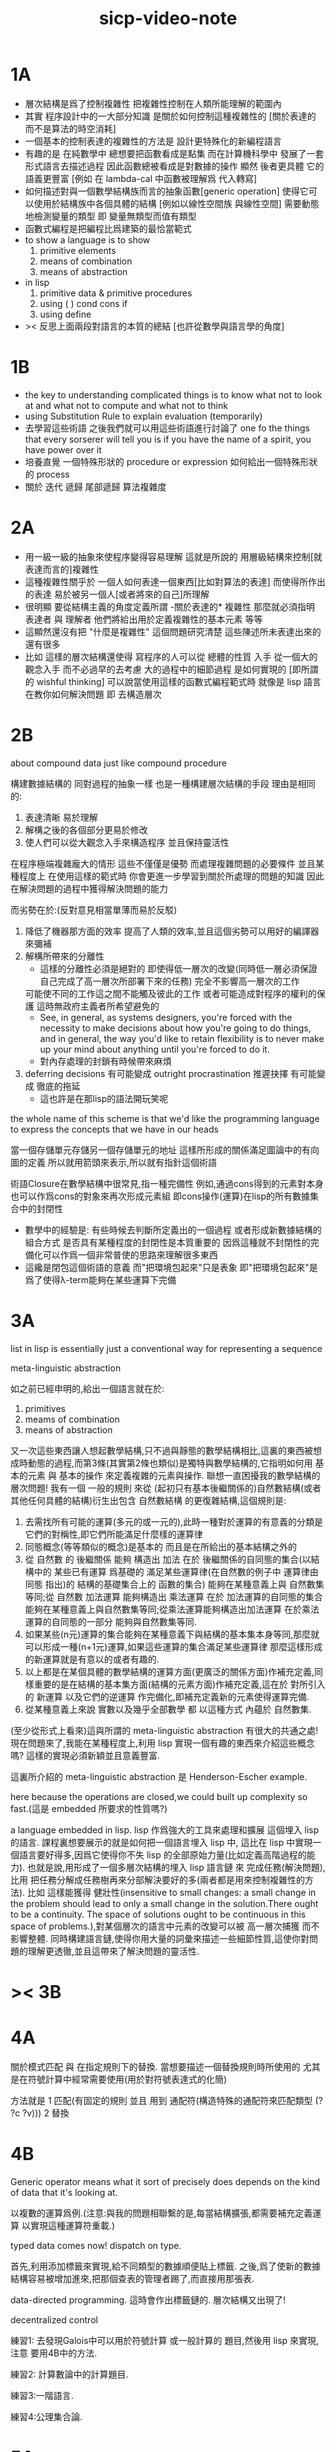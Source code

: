 #+title: sicp-video-note

* 1A

  - 層次結構是爲了控制複雜性
    把複雜性控制在人類所能理解的範圍內
  - 其實
    程序設計中的一大部分知識
    是關於如何控制這種複雜性的
    [關於表達的 而不是算法的時空消耗]
  - 一個基本的控制表達的複雜性的方法是
    設計更特殊化的新編程語言
  - 有趣的是 在純數學中
    總想要把函數看成是點集
    而在計算機科學中 發展了一套形式語言去描述過程
    因此函數總被看成是對數據的操作
    顯然 後者更具體 它的語義更豐富
    [例如 在 lambda-cal 中函數被理解爲 代入轉寫]
  - 如何描述對與一個數學結構族而言的抽象函數[generic operation]
    使得它可以使用於結構族中各個具體的結構
    [例如以線性空間族 與線性空間]
    需要動態地檢測變量的類型
    即 變量無類型而值有類型
  - 函數式編程是把編程比爲建築的最恰當範式
  - to show a language is to show
    1. primitive elements
    2. means of combination
    3. means of abstraction
  - in lisp
    1. primitive data & primitive procedures
    2. using ( ) cond cons if
    3. using define
  - >< 反思上面兩段對語言的本質的總結
    [也許從數學與語言學的角度]

* 1B

  - the key to understanding complicated things
    is to know what not to look at
    and what not to compute
    and what not to think
  - using Substitution Rule to explain evaluation (temporarily)
  - 去學習這些術語
    之後我們就可以用這些術語進行討論了
    one fo the things that every sorserer will tell you
    is if you have the name of a spirit, you have power over it
  - 培養直覺
    一個特殊形狀的 procedure or expression
    如何給出一個特殊形狀的 process
  - 關於 迭代 遞歸 尾部遞歸 算法複雜度

* 2A

  - 用一級一級的抽象來使程序變得容易理解
    這就是所說的
    用層級結構來控制[就表達而言的]複雜性
  - 這種複雜性關乎於
    一個人如何表達一個東西[比如對算法的表達]
    而使得所作出的表達
    易於被另一個人[或者將來的自己]所理解
  - 很明顯
    要從結構主義的角度定義所謂 -關於表達的* 複雜性
    那麼就必須指明
    表達者 與 理解者
    他們將給出用於定義複雜性的基本元素 等等
  - 這顯然還沒有把 "什麼是複雜性" 這個問題研究清楚
    這些陳述所未表達出來的還有很多
  - 比如 這樣的層次結構還使得
    寫程序的人可以從 總體的性質 入手
    從一個大的觀念入手
    而不必過早的去考慮 大的過程中的細節過程 是如何實現的
    [即所謂的 wishful thinking]
    可以說當使用這樣的函數式編程範式時
    就像是 lisp 語言在教你如何解決問題
    即 去構造層次

* 2B

  about compound data
  just like compound procedure

  構建數據結構的 同對過程的抽象一樣 也是一種構建層次結構的手段
  理由是相同的:
  1. 表達清晰 易於理解
  2. 解構之後的各個部分更易於修改
  3. 使人們可以從大觀念入手來構造程序 並且保持靈活性
  在程序極端複雜龐大的情形 這些不僅僅是優勢 而處理複雜問題的必要條件
  並且某種程度上 在使用這樣的範式時
  你會更進一步學習到關於所處理的問題的知識
  因此在解決問題的過程中獲得解決問題的能力

  而劣勢在於:(反對意見相當單薄而易於反駁)
  1. 降低了機器那方面的效率
     提高了人類的效率,並且這個劣勢可以用好的編譯器來彌補
  2. 解構所帶來的分離性
     + 這樣的分離性必須是絕對的
       即使得低一層次的改變(同時低一層必須保證自己完成了高一層次所部署下來的任務)
       完全不影響高一層次的工作
     可能使不同的工作這之間不能觸及彼此的工作
     或者可能造成對程序的權利的保護 這時無政府主義者所希望避免的
     + See, in general, as systems designers,
       you're forced with the necessity to make decisions about how you're going to do things,
       and in general, the way you'd like to retain flexibility is to
       never make up your mind about anything until you're forced to do it.
     + 對內存處理的封鎖有時候帶來麻煩
  3. deferring decisions 有可能變成 outright procrastination
     推遲抉擇 有可能變成 徹底的拖延
     + 這也許是在那lisp的語法開玩笑呢

  the whole name of this scheme is that
  we'd like the programming language to express the concepts
  that we have in our heads

  當一個存儲單元存儲另一個存儲單元的地址
  這樣所形成的關係滿足圖論中的有向圖的定義
  所以就用箭頭來表示,所以就有指針這個術語

  術語Closure在數學結構中很常見,指一種完備性
  例如,通過cons得到的元素對本身也可以作爲cons的對象來再次形成元素組
  即cons操作(運算)在lisp的所有數據集合中的封閉性
  + 數學中的經驗是:
    有些時候去判斷所定義出的一個過程
    或者形成新數據結構的組合方式
    是否具有某種程度的封閉性是本質重要的
    因爲這種就不封閉性的完備化可以作爲一個非常普使的思路來理解很多東西
  + 這纔是閉包這個術語的意義
    而"把環境包起來"只是表象
    即"把環境包起來"是爲了使得λ-term能夠在某些運算下完備

* 3A

  list in lisp is essentially just a conventional way for representing a sequence

  meta-linguistic abstraction

  如之前已經申明的,給出一個語言就在於:
  1. primitives
  2. meams of combination
  3. means of abstraction
  又一次這些東西讓人想起數學結構,只不過與靜態的數學結構相比,這裏的東西被想成時動態的過程,而第3條(其實第2條也類似)是獨特與數學結構的,它指明如何用 基本的元素 與 基本的操作 來定義複雜的元素與操作.
  聯想一直困擾我的數學結構的層次問題!
  我有一個 一般的規則 來從 (起初只有基本後繼關係的)自然數結構(或者其他任何具體的結構)衍生出包含 自然數結構 的更復雜結構,這個規則是:
  1. 去需找所有可能的運算(多元的或一元的),此時一種對於運算的有意義的分類是它們的對稱性,即它們所能滿足什麼樣的運算律
  2. 同態概念(等等類似的概念)是基本的 而且是在所給出的基本結構之外的
  3. 從 自然數 的 後繼關係 能夠 構造出 加法 在於 後繼關係的自同態的集合(以結構中的 某些已有運算 爲基礎的 滿足某些運算律(在自然數的例子中 運算律由 同態 指出)的 結構的基礎集合上的 函數的集合) 能夠在某種意義上與 自然數集等同;從 自然數 加法運算 能夠構造出 乘法運算 在於 加法運算的自同態的集合 能夠在某種意義上與自然數集等同;從乘法運算能夠構造出加法運算 在於乘法運算的自同態的一部分 能夠與自然數集等同.
  4. 如果某些(n元)運算的集合能夠在某種意義下與結構的基本集本身等同,那麼就可以形成一種(n+1元)運算,如果這些運算的集合滿足某些運算律 那麼這樣形成的新運算就是有意以的或者有趣的.
  5. 以上都是在某個具體的數學結構的運算方面(更廣泛的關係方面)作補充定義,同樣重要的是在結構的基本集方面(結構的元素方面)作補充定義,這在於 對所引入的 新運算 以及它們的逆運算 作完備化,即補充定義新的元素使得運算完備.
  6. 從某種意義上來說 實數以及幾乎全部數學 都 以這種方式 內蘊於 自然數集.

  (至少從形式上看來)這與所謂的 meta-linguistic abstraction 有很大的共通之處!
  現在問題來了,我能在某種程度上,利用 lisp 實現一個有趣的東西來介紹這些概念嗎?
  這樣的實現必須新穎並且意義豐富.

  這裏所介紹的 meta-linguistic abstraction 是 Henderson-Escher example.

  here because the operations are closed,we could built up complexity so fast.(這是 embedded 所要求的性質嗎?)

  a language embedded in lisp.
  lisp 作爲強大的工具來處理和擴展 這個埋入 lisp 的語言.
  課程裏想要展示的就是如何把一個語言埋入 lisp 中,
  這比在 lisp 中實現一個語言要好得多,因爲它使得你不失 lisp 的全部原始力量(比如定義高階過程的能力).
  也就是說,用形成了一個多層次結構的埋入 lisp 語言鏈 來 完成任務(解決問題),比用 把任務分解成任務樹再來分部解決要好的多(兩者都是用來控制複雜性的方法).
  比如 這樣能獲得 健壯性(insensitive to small changes: a small change in the problem should lead to only a small change in the solution.There ought to be a continuity. The space of solutions ought to be continuous in this space of problems.),對某個層次的語言中元素的改變可以被 高一層次捕獲 而不影響整體.
  同時構建語言鏈,使得你用大量的詞彙來描述一些細節性質,這使你對問題的理解更透徹,並且這帶來了解決問題的靈活性.

* >< 3B

* 4A

  關於模式匹配 與 在指定規則下的替換.
  當想要描述一個替換規則時所使用的
  尤其是在符號計算中經常需要使用(用於對符號表達式的化簡)

  方法就是
  1 匹配(有固定的規則 並且 用到 通配符(構造特殊的通配符來匹配類型 (? ?c ?v)))
  2 替換

* 4B

  Generic operator means what it sort of precisely does depends on the kind of data that it's looking at.

  以複數的運算爲例.(注意:與我的問題相聯繫的是,每當結構擴張,都需要補充定義運算 以實現這種運算符重載.)

  typed data comes now!
  dispatch on type.

  首先,利用添加標籤來實現,給不同類型的數據順便貼上標籤.
  之後,爲了使新的數據結構容易被增加進來,把那個查表的管理者踢了,而直接用那張表.

  data-directed programming.
  這時會作出標籤鏈的.
  層次結構又出現了!

  decentralized control

  練習1:
  去發現Galois中可以用於符號計算 或一般計算的 題目,然後用 lisp 來實現,注意 要用4B中的方法.

  練習2:
  計算數論中的計算題目.

  練習3:一階語言.

  練習4:公理集合論.

* 5A

  問題1:一個人 對 描述性(普遍性)知識 與 過程性(計算性)知識 的理解是統一的,那麼機器如何做到這一點?
  (比如,機器可以在計算一個表達式之前 先審視這個表達式,用形式規則沿某一方向 找出一些等價的表達式 即它們的計算結果將是相同的.但是這些形式規則是人告訴機器的,並不是機器通過它所又能力執行的那個計算本身來獲得的,而計算本身理應包含這些形式規則.人既知道自然數有加法,有知道加法有交換律.而如何讓機器把 就統一個具體的數學結構的 數值計算與符號計算相結合?)
  (可計算性是什麼意思?它限制機器使得它不能獲得這種能力嗎?)

  問題2:機器可不可以看着一個具體的數學結構,然後用 提高運算 級別的方法去擴展這個具體的數學結構?機器如何理解數學結構?
  (考慮 lisp 作爲形式語言本身而形成的數學結構試試!
  此時結構的基本集合爲所有的S-表達式,具有潛在的無窮性,而且 lisp 本身並沒有儲存所有的結構的基本集合中的元素;
  之後還有一些對這些S-表達式的基本操作,可是關於這些操作的一般性知識是在形式語言之外證明的(如何理解 lisp 可以在 lisp 之內實現?);
  還有 lambda 與 cond,它們使得形式語言能用來表達過程.)

  練習1:去用列表實現自然數結構.

  事實1:描述性知識描述一些具有普遍性的定理 例如 加法交換律,而計算時 我們發現 以兩種方式計算兩個具體的數的加法 它們的結果是相等的.

  事實2:運算律 可以很好的用形式化的置換規則描述.(甚至我們可以構造一個 更一般的 可以任意指明某種目的 對錶達式的化簡方向(這可以作爲一個練習,練習2.))

  觀點1:以後繼關係危機本關係的自然數集 和其中的加法交換律 都可以作爲統計性知識(在實際的計算實踐中)而習得,而形式的邏輯規則 在我們考慮這些(普遍性)知識之間的關係時而作爲統計性知識被習得,邏輯指明命題之間的序關係,加法交換律可以作爲結論由自然數集的基本後繼關係而推出.

  回到課程本身～

  set! comes now!

  用這個 詞 之後,表達式的求值結果就與時間有關了!
  side-effect!
  這樣就 出離 函數式編程範式了,函數的行爲不再一致了(不再與時間無關)(不再像一個數學函數了).

  去明白什麼時候自己的代碼在函數式編程範式之內,而什麼時候在函數式編程範式之外是很重要的.

  then comes the environment model comes here(爲了引入對自由變元的求值),since the sbubstitution model fail(它只適用於約束變元的情形).

  老師的觀點1:object 這個術語在於,人們的爲了思維的經濟性,而把在細緻地描述某個集合的性質時所觀察到的,集合的(就所描述的性質而言)基本上相互獨立的兩個子集分離開,把它們作爲兩個整體稱爲兩個對象,使得在之後的討論中不必再深入細節.

  老師進的觀點2:這樣的分離有時並不恰當,比如在量子力學中,即有時實際上被我們爲了經濟性而分離了的所謂兩個對象之間的聯繫比表面上的更多,有時我們甚至爲了思維的經濟性而拒絕承認這一點,而我們認op爲量子力學很難就在與我們這樣的思維習慣,因爲我們正是被訓練得去這樣思維的,這使我們不得要領(比如愛因斯坦對量子力學的觀點).
  思維的經濟性!很值得思考的一點!

  老師的觀點3:about actions and identity: 物體(identity)的相等與不等是就某些可以所用於他們的作用(actions)而言的(類比~克萊因~埃爾朗根綱領~~).但是有意的,例如,考慮一個自然數軸上的映射,它把第三個點移動到第四個點,或者由指向第三個點變成指向第四個點,但是不論如何總有一個客體好像是前後不變的————點或者箭頭,它們只不過是被移動而已,如果它把數字3變成4,3只不過是變成了4的3,就像把粉筆掰斷了之後得到的是掰斷了的之前的那個粉筆.

  老師只不過想表達,雖然 Assignment statement 讓我們覺得那裏好像有一個物體的存在被聲明瞭,但是當我們越深入細節,這一點就可能看起來越不真實.

  其實老師還想要表達對 object-oriented programming 的批評.但是 modularity can be enhanced by using an assignment statement.
  當同樣的函數本身就不是數學意義上的函數時,when I have assignments, I can  change some internal state variable.比如要生成很多隨機數的時候 需要用 Assignment statement (rand) (rand) (rand) ...而其他時候能不用就不用,因爲那並不是思考問題的正確方法.

* 5A 以數字電路爲例子來scheme中實現OO

  inverter (not-gate)
  and-gate
  or-gate

  可以把下面的西線想像成小球
  然後那些門上的線連接到小球上

  這樣每個做出來的電路就是一個以某些小球爲接口的東西
  #+begin_src scheme
  (define a (make-wire))
  (define b (make-wire))
  (define c (make-wire))
  (define d (make-wire))
  (define e (make-wire))
  (define s (make-wire))

  (inverter )
  (and-gate )
  (or-gate )
  #+end_src

  說一個語言中的複合物看起來要像基本物一樣
  + 以同樣的方式使用和處理 等等
  儘管複合物與基本物之本質不同
  如果digrap能夠形成編程範式 那麼這個準則如何呢???
  算法越複雜 用來表達算法的圖就越複雜
  需要惰性求值才能避免每個算法本身都是一個複雜的圖
  而需要的效果是:
  當需要的時候可以惰性求值出這個用來表達算法的複雜的圖
  當然上面的準則說的其實是複合物的錄入和打印方式
  這些reader和writer只不過是處理這些數據結構的另外一些函數而已

* 6A

  引入 assignment 之後,一切變得複雜多了,很多概都進入討論了

  It's a technically harder way of looking at things
  because we have to think more mechanistically about our programming language
  We can't just think about it as mathematics
  It's philosophically harder, because suddenly there are all these funny issues
  about what does it mean that something changes or that two things are the same
  And also, it's programming harder, because as Gerry showed last time
  there are all these bugs having to do with bad sequencing and aliasing
  that just don't exist in a language where we don't worry about objects
  + 老師的文體不錯～

  但是
  之所以要引入這些概念是因爲
  We wanted to build systems that fall apart into chunks that seem natural

  又但是
  See, maybe the real reason that we pay such a price to write programs
  that mirror our view of reality is that we have the wrong view of reality
  See, maybe time is just an illusion, and nothing ever changes

  又但是
  我們畢竟得到了一種來把模塊分得更細的能力
  只要不隨意的把這種能力用到沒有必要的地方就行了

  here comes stream processing: (as conventional interfaces)
  another way to decompose systems
  that's more like the signal processing engineer's view of the world
  than it is like thinking about objects that communicate sending messages


  + 寫 lisp(也許尤其是 scheme)程序
    就像是在直接用非常接近自然語言(但是又極其嚴整)的語言
    大體上描述自己解決某個問題的方法
    然後在把去逐級實現細節

  + 當你有興趣學的東西,和老師有興趣講的東西完全一致時,奇蹟就發生了

* >< 7A

  把程序視爲機器,將要展示的是 universal machine (考慮圖靈 和 他的 通用圖靈機)

* 9A 一個可以作爲編譯器的中間語言的低級語言

  1. 寄存器機的特點就是
     函數的輸入值與輸出 都明依賴於以顯地方式聲明寄存器而完成
  2. 與forth這種棧機器相比
     可以說sicp寄存器機是針對對寄存器的操作來優化自己的語法的
     而forth是針對對棧的操作來優化自己的語法的
  3. 另外
     不同語言對函數語義的實現方式不一樣
     也就是對函數的參數傳遞的實現方式不一樣
     而在scheme這種更高級的語言中 根本就感覺不到對函數調用的約定
     調用一個函數的時候 就是需要在被調用位置用到函數的返回值的時候
     所以對參數傳遞方式的約定被隱藏了
     而在一個函數返回的值可以被留在棧裏之後在用
     而不是需要被立即使用
     在scheme中是通過局部變量來實現這種效果的
  4. 關於smalltalk中的協議和信息傳遞:
     在寄存器機裏也有對函數參數的約定等等
     但是有什麼區別呢 ???
     wordy-lisp如何呢 ???
  5. 這節反覆說明 機器很笨
     + 類似於圖靈的計算員隱喻 但是略有區別
     但是正是機器的這種笨的但是能夠被重複並且被通過積累而增加性能設計
     使得現代電子計算機這種機器非常成功
     #+begin_src scheme
     (define gcd
       (lambda (a b)
         (if (zero? b)
           a
           (gcd b (remainder a b)))))
     ;; (gcd 3 6)
     ;; (gcd 3 7)

     (define remainder
       (lambda (n d)
         (if (< n d)
           n
           (remainder (- n d) d))))
     #+end_src
  6. 極簡主義的金玉良言:
     one of the important things for designing a computer,
     which i think most designers don't do,
     is you study the problem you want to solve
     and then use what you learn from studying the problem you want to solve
     to put in the mechanisms needed to solve it in the computer you're building,
     no more no less.
  7. Now it may be that the problem you're trying to solve is everybody's problem,
     in which case you have to build in a universal interpreter of some language.
     But you shouldn't put any more in
     than required to build the universal interpreter of some language.
  8. 也就是說,如果你對你所想要解決的問題有充分而深入的研究,並且透徹理解了那個問題,
     那麼,在實現一個解決那個問題的方案的時候給出一個極簡主義的設計就是水到渠成的了


  每個函數就像一個機器,大機器裏可能有小機器
  而這一節的語言是一種機器描述語言
  每個機器由兩部分組成:
  1. 電路(data path)
     一個data path對應於彙編語言中的一個指令
     + 但是顯然這是兩種計算模型之間的類比
       這裏的每個小機器都是特殊的計算機
       而 比如說 x86的機器是一個通用的計算機
       彙編命令是這個計算機用來模擬特殊的小計算機的方式
     + 注意通用計算機所模擬的每個小機器都可以直接作爲硬件被造出來
  2. 控制器(controller)
     控制器對應於流程圖
     它把小機器以某種方式鏈接起來變成大機器
     一些彙編指令的按順序排列就是controller
     按順序排列之外也可利用mark language形成流程圖中的圈
     而時間可以看成是在流程圖中運動的一個點
  參數在兩個機器是之間的傳遞在於它們都讀寫某個共同的存儲空間:寄存器,或者棧

  機器被理解爲這樣的東西(一個有向圖):
  1. 寄存器
     一種可以存放值的節點
  2. 計算元件
     一個原子計算元件 或者是 一個被抽象起來的同類機器(歸納定義產生於這裏)
     一種節點
     有一些入邊鏈接到某些寄存器,可以從這些寄存器裏fetch(並不刪除舊的值)出值來
     有一些出邊鏈接到某些寄存器,可以把計算的結果保存到這些寄存器中
     就像一些電流被過濾成了另一些電流
     這個節點上有一個開關來控制計算的進行
  3. 單向信息流導線(可以被理解爲 特殊的計算元件)
     一種特殊的有向邊
     兩邊都連到寄存器
     導線上有開關
     當按下開關時會把一個寄存器中的值複製到另一箇中
  4. 指示燈
     一種節點
     與某個寄存器相連
     指示燈可以作爲謂詞對這個寄存器中的值形成一個判斷
     也就是對寄存器中的值我們能夠形成我們所能想像到的任何謂詞
     控制器可以讀指示燈
  5. 控制器
     來控制按那些開關的先後順序
  machine == data path + controller

  #+begin_src scheme
  (define-machine gcd
    (register <a> <b> <t>)
    (controller;; 就像彙編語言 或者流程圖
     ;; 程序運行過程中的某一時刻 可以看成是流程圖中的一個點
     ;; 而流程圖中的一些操作可以看成是與機器中的開關的按鈕相對應
     MAIN (assign <a> (read))
          (assign <b> (read))
     LOOP (branch (zero? (fetch <b>)) DONE)
          (assign <t> (remainder (fetch <a>) (fetch <b>)))
          ;; fetch指出了那些寄存器節點鏈接到remainder的入邊
          (assign <a> (fetch <b>))
          (assign <b> (fetch <t>))
          (goto LOOP)
     DONE (print (fetch <a>))
          (goto MAIN)
          ))
  ;; 在上面assign與fetch就代表了帶有開關的有向邊
  ;; + 這裏計算元件也被分解了
  ;;   因爲其實不需要那麼多的開關 所以可以更精簡一點


  ;; 參數在兩個機器是之間的傳遞在於它們都讀寫某個共同的存儲空間:寄存器(或者棧)
  ;; 注意這裏機器被理解爲函數的方式
  ;; 注意約定參數傳遞的方式

  (define-machine gcd
    (register <a> <b> <t>)
    (controller
     ;; 1. 是controller在給出按鈕 並進行控制
     ;;    一個mod可以被controller分配多個按鈕而運用多次
     ;;    controller描述了機器如何被搭建 同時也描述了機器如何被控制
     ;; 2. 謂詞是返回bool值的機器 它返回的值能夠被branch處理
     ;;    branch專門就是用來處理bool值的裝置
     MAIN (<a> <-- (read))
          (<b> <-- (read))
     LOOP (branch <-- zero? <-- <b>
                  DONE)
          (:remainder <t> <-- mod <-- :dividend <a> :divisor <b>)
          ;; fetch指出了那些寄存器節點鏈接到remainder的入邊
          (<a> <-- <b>)
          (<b> <-- <t>)
          (goto LOOP)
     DONE (print <-- <a>)
          (goto MAIN)
          ))
  #+end_src

  上面是iterative(尾遞歸的)的函數所對應的機器
  下面就是看遞歸函數對應與什麼樣的機器
  在這裏就需要用棧來模擬無窮多個小機器的嵌套了
  語義上 棧中保存的是外面的大機器的狀態
  當裏面的小機器工作完了之後
  利用棧中所保存的信息可以恢復大機器額工作
  #+begin_src scheme
  (define factorial
    (lambda (n)
      (if (= n 1)
        n
        (* n (factorial (- n 1))))))
  #+end_src
  這不是尾遞歸的函數了
  因爲爲了計算返回值我們不只需要調用factorial本身
  還需要把這個調用的返回值拿來和n乘
  以得到最後的返回值
  即 對*的調用需要等待對factorial的調用的返回值
  而在尾遞歸的情況下不用等待

  這是就需要無窮的嵌套了
  但是無窮的嵌套在物理的對機器的實現中並不存在
  我們把這個問題的有窮部分和無窮部分分開來解決
  有窮部分就跟之前一樣
  而無窮部分用棧這個非常簡單的數據結構來解決
  棧並不是無窮的 只是非常大而已

  這時候機器作爲一個有向圖的樣子也變了
  但是爲了以更簡潔的方式理解這個圖
  我不去考慮棧的實現方式
  而像在joy中一樣 把操作棧的primitives理解成以棧爲參數的一元函數
  #+begin_src scheme
  (define-machine factorial
    (register <return> <arg> <continue>)
    (controller
          (assign <continue> DONE)
     LOOP (branch (= 1 (fetch <arg>)) BASE)
          (save <continue>)
          ;; 下面把<continue>指定爲factorial的遞歸調用返回後所必須經過的處理
          (assign <continue> AFTER)
          (save <arg>)
          (assign <arg> (sub1 (fetch <arg>)))
          (goto LOOP)
     BASE (assign <return> (fetch <arg>))
          (goto (fetch <continue>))
    AFTER (restore <arg>)
          (assign <return> (* (fetch <arg>) (fetch <return>)))
          (restore <continue>)
          (goto (fetch <continue>))
     DONE
          ))

  ;; 大寫的word是地址的值

  (define-machine factorial
    (register <arg> <result> <next>)
    (stack <<ReturnStack>>)
    (controller
          (<next> <-- DONE)
     LOOP ;; 這段計算是爲了把遞歸的扇子展開
          (branch <-- :bool one? <-- <arg>
                      :address BASE)
          (<<ReturnStack>> <-- <next>)
          (<next> <-- AFTER)
          (<<ReturnStack>> <-- <arg>)
          (<arg> <-- sub1 <-- <arg>)
          (goto <-- :address LOOP)
     ;; 下面兩段計算是爲了把展開的遞歸的扇子合起來
     BASE
          (<result> <-- <arg>)
          (goto <-- :address <next>)
     AFTER
          (<<ReturnStack>> --> <arg>)
          (<result> <-- * <-- <arg> <result>)
          (<<ReturnStack>> --> <next>)
          (goto <-- :address <next>)
     DONE
          ))
  #+end_src
  足夠大的棧給你一個幻覺
  認爲遞歸過程可以是無窮的

  在練習一個例子 以熟悉棧的用法
  戒律:
  1. 不要在棧裏保存以後用不到的值
  2. 之所以有一個有用的值需要被保存
     是因爲保存這個值的寄存器馬上就有別的用處
  3. 取出來一個值就趕快用這個值
  4. 覆蓋一個寄存器的時候一定要確定裏面的值已經不需要了
  5. ><>< 是不是可以借鑑CPS ???
  #+begin_src scheme
  (define fib
    (lambda (n)
      (if (<= n 2)
        n
        (+ (fib (- n 1))
           (fib (- n 2))))))
  (fib 20)
  ==> ...

  (define fib
    (lambda (n p)
      (if (zero? n)
        (car p)
        (fib (sub1 n)
             (cons (cdr p)
                   (+ (car p)
                      (cdr p)))))))
  (fib 20 (cons 1 1))
  ==> ...


  (define-machine fib
    (register <result> <arg> <continue>)
    (controller
          (assign <continue> DONE)
     LOOP (branch (< 2 (fetch <arg>)) BASE)
      #0= (save <continue>)
          (assign <continue> AFTER-fib:n-1)
      #1= (save <arg>)
          (assign <arg> (- (fetch <arg>) 1))
          (goto LOOP)
     BASE (assign <result> (fetch <arg>))
          (goto (fetch <continue>))
  AFTER-fib:n-1
      #1# (restore <arg>)
          (assign <arg> (- (fetch <arg>) 2))
          ;; (restore <continue>)
          ;; (save <continue>)
          ;; peephole optimization:
          ;; 當對一個寄存器的restore save assign三連,而中間無其他操作時
          ;; 就可以作這樣的優化
          (assign <continue> AFTER-fib:n-2)
      #2= (save <result>)
          (goto LOOP)
  AFTER-fib:n-2;; 有幾個遞歸調用就有幾個AFTER
          (assign <arg> (fetch <result>));; fib:n-2
      #2# (restore <result>)
          (assign <result> (+ (fetch <result>) (fetch <arg>)));; 只有在最後一次遞歸調用的之後才能算出一個返回值
      #0# (restore <continue>)
          (goto (fetch <continue>))
     DONE
          ))

  (define-machine fib
    (register <arg> <result> <next>)
    (stack <<ReturnStack>>)
    (controller
          (<next> <-- DONE)
     LOOP
          (branch <-- :bool < <-- :a 2 :b <arg>
                      :address BASE)
          (<<ReturnStack>> <-- <next>)
          (<next> <-- AFTER-fib:n-1)
          (<<ReturnStack>> <-- <arg>)
          (<arg> <-- sub1 <-- <arg>)
          (goto <-- :address LOOP)
     BASE
          (<result> <-- <arg>)
          (goto <-- :address <next>)
     AFTER-fib:n-1
          (<<ReturnStack>> --> <arg>)
          (<arg> <-- sub2 <-- <arg>)
          (<next> <-- AFTER-fib:n-2)
          (<<ReturnStack>> <-- <result>)
          (goto <-- :address LOOP)
     AFTER-fib:n-2
          (<arg> <-- <result>)
          (<<ReturnStack>> --> <result>)
          (<result> <-- + <-- <result> <arg>)
          (<<ReturnStack>> --> <next>)
          (goto <-- :address <next>)
     DONE
          ))
  #+end_src

* 9B 用低級語言實現的解釋器

  在這節中可以發現
  當仔細分析用低級語言實現的解釋器時指令的順序
  那麼就自然而然得到尾遞歸優化
  並不是什麼神奇的預處理機制在作尾遞歸優化

  So we built all of these languages, they're all based on LISP.
  A lot of people ask what particular problems is LISP good for solving for?
  The answer is LISP is not good for solving any particular problems.
  What LISP is good for is constructing within it
  the right language to solve the problems you want to solve,
  and that's how you should think about it.

  我想強調scheme的上面的這個性質
  並且改進它 以使它更適合完成這類任務

  對於初學者來說,用元lisp解釋器寫一個lisp解釋器會帶來驚奇
  而寫個lisp到某個機器的彙編的編譯器就能消除這種驚奇
  一種愉快的理解被代替爲另一種愉快的理解

  這裏是在用上節課所介紹的低級語言來寫lisp的解釋器

  注意展開者把值(保存後面的計算的指令的地址)入棧
  合起來者把值(保存後面的計算的指令的地址)出棧

  尾遞歸優化其實不是針對尾遞歸的
  而是針對所有尾部調用的
  #+begin_src scheme
(define-machine eval
  (register
   ;; contract that eval-dispatch fulfills
   <sexp>        ;; eval的第一個參數
   <env>         ;; eval的第二個參數
   <continue>    ;; 保存下一步將要去的地址
   <return>      ;; eval的返回值
   ;; 當返回值時其他的寄存器中的值就可以都不要了

   ;; contract that apply-dispatch fulfills
   <fun>         ;; apply的第一個參數
   <arg-lis>     ;; apply的第二個參數
   ;; 要求棧的頂端保存着下一步要去的地址
   ;; apply的返回值也保存在<return>寄存器中
   ;; 之後pop stack
   ;; 之後其他的寄存器中的值就可以都不要了

   <temp>
   )
  (controller

        ))
  #+end_src

* 10A 編譯器優化

  解釋器是一個可以計算某個語言的所有的表達式的機器
  而編譯器是一個把一個語言的表達式轉化到另一個語言的機器
  當目標語言是彙編時 編譯器就像是製造機器的機器

  + 只要統一用define定義的函數的參數所用的寄存器
    編譯器和解釋器所定義的函數就能相互調用
    這就需要把解釋器中的(至少是)define用編譯器的目標語言來實現
  + 非全局優化的漸進編譯器也能解決相互調用的問題
    因爲此時解釋器只不過是一個編譯器的包裝

  關於編譯器的優化:
  最極端的生成低效率的代碼的方式是
  先寫一個單純地把一個(用低級語言實現的)解釋器的解釋過程存儲起來的編譯器
  然後在用分析函數來過濾這個生成的目標代碼中沒必要出現的部分

  關於中間語言:
  1. 應該以這樣的方式來實現中間語言
     使得中間語言的每一個指令必須都相互獨立
  2. 使用scheme中的中間語言就可以把對目標代碼的處理維持在scheme中
     而儘量晚生成真正的會編碼或機器碼

  函數的複合體現在彙編級的低級語言中
  就是把一段一段相互獨立的指令接起來
  但是在把指令段接起來的同時要利用棧來保護某些寄存器中的值
  即 如果後面的代碼段需要某個寄存器 前面的代碼段更改了這個寄存器
  那麼就需要用一對進棧與出棧來爲這次連接保存這個寄存器中的值
  所以對於編譯器來說代碼段作爲數據結構的組成部分是:
  1. 代碼段本身
  2. 代碼段需要的寄存器(一個小機器讀取的寄存器)
     代碼段修改的寄存器(一個小機器寫入的寄存器)
  3. 注意連接兩個代碼段而形成一個大的代碼段時
     數據結構中的這些值的變化

* 10B pair的實現 與 垃圾回收 與 尾聲

  首先pair的實現是非本質的問題
  比如低效地
  我們可以用哥德爾配數法來編碼pair
  這將是極端低效的
  低效到這種實現只是在理論分析中有用

  直觀的從幾何上看pair是非常簡單的
  但是並沒有電子設備能直接實現這種幾何直觀
  我們能利用的電子設備只是線性的內存而已

  所以用來實現pair的機制是內存中的一個數組
  每一項包含car與cdr兩部分
  + 實際上這個數組的每一項保存更豐富的信息
    比如垃圾回收機制就用到了每一項中的mark信息
  + 如果讓數組的每一項都保存自己這個位置的地址(或者數組的索引)
    儘管效率很低
    但是這樣我就能實現一種更好的pair了
    即 從每一個pair我能顯式地得到它的地址
    從而自由並且安全並且方便地在別的地方引用這個pair
  + 這樣就也阻止了用戶去直接處理地址
    同時又提供給我方便的引用機制
  + 但是這就給垃圾回收帶來了困難
    因爲比如說如果被這樣明顯引用的pair不允許被回收的話
    那麼就需要free的幫助來明顯的回收它們

  這樣的實現方式就需要分配內存空間
  笨辦法是用一個表格來記錄哪些空間是自由的
  另一個辦法是使用一個free-list
  預先初始化所有pair數組使得:
  1. 有一個指針指向第一個自由的pair項
  2. 每一個自由的pair項的cdr位置保存這另一個自由的pair項的地址
     + 發現 每個自由的pair在被聲明使用並被覆蓋之前
       它的car和cdr位置可以用來保存其他信息
       利用這一點嘗試實現內存分配機制
       >< 但是帶有loop的list是個問題
       當我失去對p = (1 2 b)的引用的時候
       我可能還需要對p中的其他部分的引用
       free-list:
       '(() () () () () () () ())
       或者
       '(1 2 3 8 4 2 3 4)
       因爲free-list的中每一個cons的car並不重要 是cdr讓它們鏈接起來的

       注意列表中的元素必須有類型
       因爲否則列表中保存一個地址的時候 我就沒法區分它是地址還是數字了
       也就是說如果想要實現類lisp的list這種數據結構 我就必須要設計類型系統
       而這只是簡單的給不同的數據類型設計編碼而已 而不是寫一個類型推導器

       內存的分配:
       (隨着構造子的出現而自動分配)
       然後每遇到一個構造子cons的時候
       free-list的第一個cons就會被拿來使用
       而free-list向後移動
       '(1 2 3 8 4 2 3 4) ==> '(2 3 8 4 2 3 4)
       出現cons的地方就是需要分配新的內存的地方

       內存的回收:
       需要計算有向圖的(有向)聯通性
       而且是先計算有用的 然後就知道沒用的
       利用一個mark實現這一切
       但是如果我不先完全地計算好哪些是有用的
       我就沒法知道那些是沒用的
       marking & sweeping
       如果marking作爲遞歸函數是利用棧來實現的
       那麼當有很多的cons被用到的時候 就很可能讓棧溢出
       >< 我知道數據結構上的豐富性可以式新的性狀和更快的算法成爲可能
       如何豐富list的數據結構才能實現一個更好的gc呢 ???

       >< 爲什麼我告訴自己我不能用那個swap算法來實現gc ??
       因爲我想給list實現更豐富的性狀
       但是這真的形成衝突嗎 ???
       我想實現的新性狀是
       1) 當(cons sexp-a sexp-b)被求值的時候
          sexp-a和sexp-b中要能夠引用這個cons的地址本身
          但是 如果cons嵌套了怎麼辦 ??
          嵌套也是可以解決的只要用對地址的明顯的命名來使用它
          比如可能的語法是:
          #+begin_src scheme
          (cons {kkk}
                 sexp-a sexp-b)

          (cons :address kkk
                :car sexp-a
                :cdr sexp-b)
          #+end_src
          然後在sexp-a中對kkk的引用就是對這個cons的地址的引用
       2) 我需要能夠以明顯的方式處理每個cons的地址
          上面的這種機制就足夠了嗎 ???
       3) 我可不可以原生地直接實現對wordy-list的支持呢???
          可能不行 因爲沒有基本的列表數據結構 我就沒法用列表來實現字符串
          而字符串是需要被作爲wordy-list中的那些symbol的
       4) 如果我用sicp中的方式來實現gc與列表結構
          那麼字符串怎麼辦呢???
          一個字符串將有8 bytes而不是1 byte
          這甚至都足夠用來編碼字符的顏色和字體了
          >< 但是如果每個字符都需要用64 bit來編碼
          用戶空間能承受的了嗎 ???

  關於垃圾回收:
  1. 原理是每一個計算機的"意識"就是它的寄存器中的值而已
     + 或者說只有幾個固定的變量是一個機器能夠意識到的
       比如 讓機器意識到用戶內存空間的
       可以是一個指向用戶空間中的某個位置的指針
     + 而對於我的forth系統來說
       字典中保存的東西決定了那些內存空間是在機器的意識之內
       而那些內存空間是在機器的意識之外的
     計算機訪問內存的方式是在寄存器中保存內存中pair數據結構(或其他數據結構)的地址
     然後pair數據結構之間的指針決定着那些內存是可以訪問到的
     其他的內存就是自由的
  2. 在pair數組的項中添加mark信息就能用一個遍歷二叉樹的算法來考察使用情況
  3. 標記好了信息之後
     就可以在再跑一遍整個pair數組(很費時間)
     然後把自由的項聯繫起來以形成一個free-list
  4. 另一個算法是把pair數組分成兩部分
     在需要的時候利用swap把一半弄到硬盤中然後壓縮然後再傳回來

  尾聲 關於不可計算性
